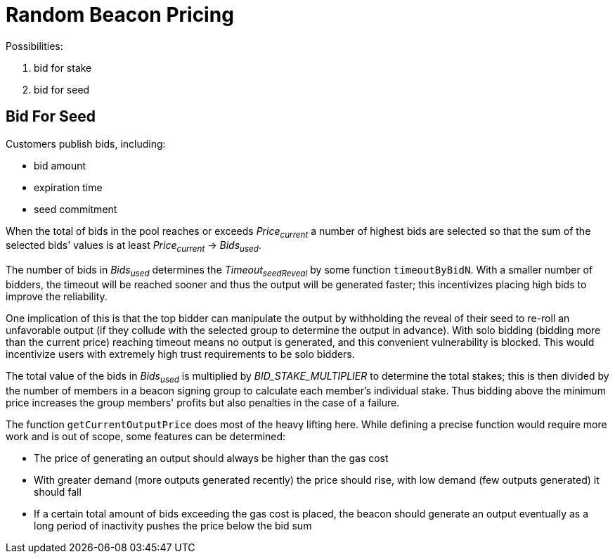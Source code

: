 = Random Beacon Pricing

Possibilities:

. bid for stake
. bid for seed

== Bid For Seed

Customers publish bids, including:

- bid amount
- expiration time
- seed commitment

When the total of bids in the pool reaches or exceeds _Price~current~_
a number of highest bids are selected so that the sum of the selected
bids' values is at least _Price~current~_ -> _Bids~used~_.

The number of bids in _Bids~used~_ determines the _Timeout~seedReveal~_
by some function `timeoutByBidN`. With a smaller number of bidders, the timeout
will be reached sooner and thus the output will be generated faster; this
incentivizes placing high bids to improve the reliability.

One implication of this is that the top bidder can manipulate the output by
withholding the reveal of their seed to re-roll an unfavorable output
(if they collude with the selected group to determine the output in advance).
With solo bidding (bidding more than the current price) reaching timeout means
no output is generated, and this convenient vulnerability is blocked.
This would incentivize users with extremely high trust requirements to be solo
bidders.

The total value of the bids in _Bids~used~_ is multiplied by
_BID_STAKE_MULTIPLIER_ to determine the total stakes;
this is then divided by the number of members in a beacon signing group
to calculate each member's individual stake.
Thus bidding above the minimum price increases the group members' profits
but also penalties in the case of a failure.

The function `getCurrentOutputPrice` does most of the heavy lifting here.
While defining a precise function would require more work and is out of scope,
some features can be determined:

- The price of generating an output should always be higher than the gas cost
- With greater demand (more outputs generated recently) the price should rise,
with low demand (few outputs generated) it should fall
- If a certain total amount of bids exceeding the gas cost is placed,
the beacon should generate an output eventually as a long period of inactivity
pushes the price below the bid sum
